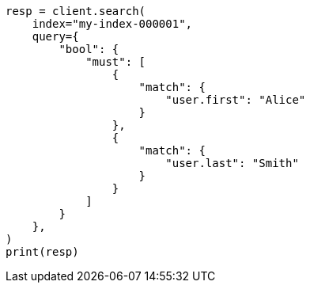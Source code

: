 // This file is autogenerated, DO NOT EDIT
// mapping/types/nested.asciidoc:60

[source, python]
----
resp = client.search(
    index="my-index-000001",
    query={
        "bool": {
            "must": [
                {
                    "match": {
                        "user.first": "Alice"
                    }
                },
                {
                    "match": {
                        "user.last": "Smith"
                    }
                }
            ]
        }
    },
)
print(resp)
----
